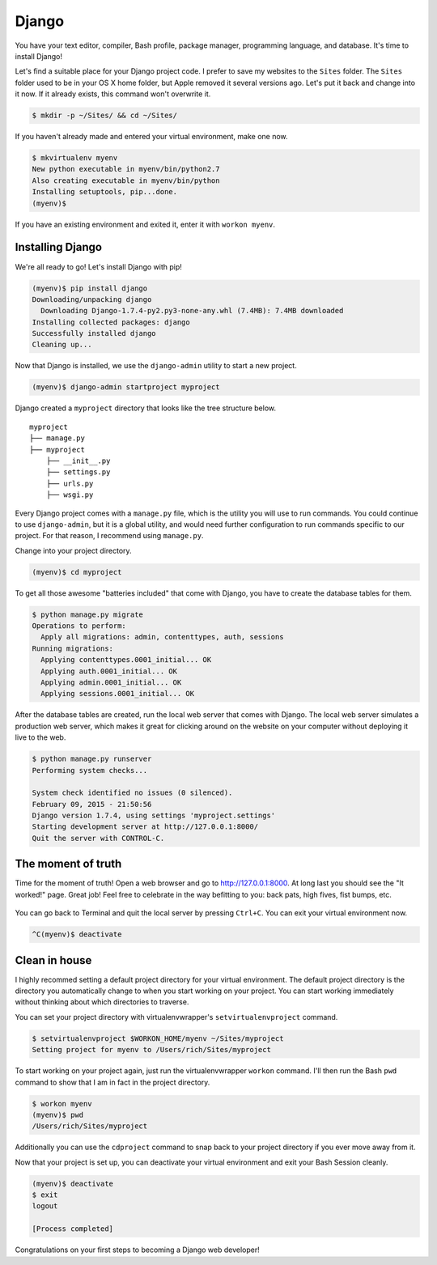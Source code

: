 .. _`Django`:

Django
======

You have your text editor, compiler, Bash profile, package manager, programming language, and database. It's time to install Django!

Let's find a suitable place for your Django project code. I prefer to save my websites to the ``Sites`` folder. The ``Sites`` folder used to be in your OS X home folder, but Apple removed it several versions ago. Let's put it back and change into it now. If it already exists, this command won't overwrite it.

.. code-block:: bash

   $ mkdir -p ~/Sites/ && cd ~/Sites/

If you haven't already made and entered your virtual environment, make one now.

.. code-block:: bash

   $ mkvirtualenv myenv
   New python executable in myenv/bin/python2.7
   Also creating executable in myenv/bin/python
   Installing setuptools, pip...done.
   (myenv)$ 

If you have an existing environment and exited it, enter it with ``workon myenv``.

Installing Django
-----------------

We're all ready to go! Let's install Django with pip!

.. code-block:: bash

   (myenv)$ pip install django
   Downloading/unpacking django
     Downloading Django-1.7.4-py2.py3-none-any.whl (7.4MB): 7.4MB downloaded
   Installing collected packages: django
   Successfully installed django
   Cleaning up...

Now that Django is installed, we use the ``django-admin`` utility to start a new project.

.. code-block:: bash

   (myenv)$ django-admin startproject myproject

Django created a ``myproject`` directory that looks like the tree structure below.

::

    myproject
    ├── manage.py
    ├── myproject
        ├── __init__.py
        ├── settings.py
        ├── urls.py
        ├── wsgi.py

Every Django project comes with a ``manage.py`` file, which is the utility you will use to run commands. You could continue to use ``django-admin``, but it is a global utility, and would need further configuration to run commands specific to our project. For that reason, I recommend using ``manage.py``.

Change into your project directory.

.. code-block:: bash

   (myenv)$ cd myproject

To get all those awesome "batteries included" that come with Django, you have to create the database tables for them.

.. code-block:: bash

   $ python manage.py migrate
   Operations to perform:
     Apply all migrations: admin, contenttypes, auth, sessions
   Running migrations:
     Applying contenttypes.0001_initial... OK
     Applying auth.0001_initial... OK
     Applying admin.0001_initial... OK
     Applying sessions.0001_initial... OK

After the database tables are created, run the local web server that comes with Django. The local web server simulates a production web server, which makes it great for clicking around on the website on your computer without deploying it live to the web.

.. code-block:: bash

   $ python manage.py runserver
   Performing system checks...

   System check identified no issues (0 silenced).
   February 09, 2015 - 21:50:56
   Django version 1.7.4, using settings 'myproject.settings'
   Starting development server at http://127.0.0.1:8000/
   Quit the server with CONTROL-C.

The moment of truth
-------------------

Time for the moment of truth! Open a web browser and go to `http://127.0.0.1:8000 <http://127.0.0.1:8000>`_. At long last you should see the "It worked!" page. Great job! Feel free to celebrate in the way befitting to you: back pats, high fives, fist bumps, etc.

.. figure:: img/django-it_worked.png
   :alt: Django "It worked!" page

You can go back to Terminal and quit the local server by pressing ``Ctrl+C``. You can exit your virtual environment now.

.. code-block:: bash

   ^C(myenv)$ deactivate

Clean in house
--------------

I highly recommed setting a default project directory for your virtual environment. The default project directory is the directory you automatically change to when you start working on your project. You can start working immediately without thinking about which directories to traverse.

You can set your project directory with virtualenvwrapper's ``setvirtualenvproject`` command.

.. code-block:: bash

   $ setvirtualenvproject $WORKON_HOME/myenv ~/Sites/myproject
   Setting project for myenv to /Users/rich/Sites/myproject

To start working on your project again, just run the virtualenvwrapper ``workon`` command. I'll then run the Bash ``pwd`` command to show that I am in fact in the project directory.

.. code-block:: bash

   $ workon myenv
   (myenv)$ pwd
   /Users/rich/Sites/myproject

Additionally you can use the ``cdproject`` command to snap back to your project directory if you ever move away from it.

Now that your project is set up, you can deactivate your virtual environment and exit your Bash Session cleanly.

.. code-block:: bash

   (myenv)$ deactivate
   $ exit
   logout

   [Process completed]

Congratulations on your first steps to becoming a Django web developer!
